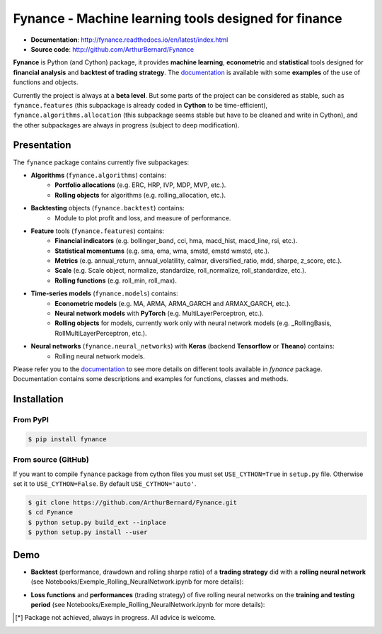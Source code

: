 =======================================================
 Fynance - Machine learning tools designed for finance 
=======================================================

.. image:: https://img.shields.io/pypi/pyversions/fynance
    :alt: PyPI - Python Version
.. image:: https://img.shields.io/pypi/v/fynance.svg
    :target: https://pypi.org/project/fynance/
.. image:: https://img.shields.io/pypi/status/fynance.svg?colorB=blue
    :target: https://pypi.org/project/fynance/
.. image:: https://travis-ci.org/ArthurBernard/Fynance.svg?branch=master
    :target: https://travis-ci.org/ArthurBernard/Fynance
.. image:: https://img.shields.io/github/license/ArthurBernard/fynance.svg
    :target: https://github.com/ArthurBernard/Fynance/blob/master/LICENSE.txt
.. image:: https://pepy.tech/badge/fynance 
    :target: https://pepy.tech/project/fynance
.. image:: https://readthedocs.org/projects/fynance/badge/?version=latest
    :target: https://fynance.readthedocs.io/en/latest/?badge=latest
    :alt: Documentation Status
.. image:: https://img.shields.io/lgtm/grade/python/g/ArthurBernard/Fynance.svg?logo=lgtm&logoWidth=18
    :target: https://lgtm.com/projects/g/ArthurBernard/Fynance/context:python)
    :alt: Language grade: Python

- **Documentation**: http://fynance.readthedocs.io/en/latest/index.html
- **Source code**: http://github.com/ArthurBernard/Fynance

**Fynance** is Python (and Cython) package, it provides **machine learning**, **econometric** and **statistical** tools designed for **financial analysis** and **backtest of trading strategy**. The `documentation`_ is available with some **examples** of the use of functions and objects.

.. _documentation: https://fynance.readthedocs.io/en/latest/index.html

Currently the project is always at a **beta level**. But some parts of the project can be considered as stable, such as ``fynance.features`` (this subpackage is already coded in **Cython** to be time-efficient), ``fynance.algorithms.allocation`` (this subpackage seems stable but have to be cleaned and write in Cython), and the other subpackages are always in progress (subject to deep modification).

--------------
 Presentation 
--------------

The ``fynance`` package contains currently five subpackages:

- **Algorithms** (``fynance.algorithms``) contains:
    - **Portfolio allocations** (e.g. ERC, HRP, IVP, MDP, MVP, etc.).
    - **Rolling objects** for algorithms (e.g. rolling_allocation, etc.).

- **Backtesting** objects (``fynance.backtest``) contains:
    - Module to plot profit and loss, and measure of performance.

- **Feature** tools (``fynance.features``) contains:
    - **Financial indicators** (e.g. bollinger_band, cci, hma, macd_hist, macd_line, rsi, etc.).
    - **Statistical momentums** (e.g. sma, ema, wma, smstd, emstd wmstd, etc.).
    - **Metrics** (e.g. annual_return, annual_volatility, calmar, diversified_ratio, mdd, sharpe, z_score, etc.).
    - **Scale** (e.g. Scale object, normalize, standardize, roll_normalize, roll_standardize, etc.).
    - **Rolling functions** (e.g. roll_min, roll_max).

- **Time-series models** (``fynance.models``) contains:
    - **Econometric models** (e.g. MA, ARMA, ARMA_GARCH and ARMAX_GARCH, etc.).
    - **Neural network models** with **PyTorch** (e.g. MultiLayerPerceptron, etc.).
    - **Rolling objects** for models, currently work only with neural network models (e.g. \_RollingBasis, RollMultiLayerPerceptron, etc.).

- **Neural networks** (``fynance.neural_networks``) with **Keras** (backend **Tensorflow** or **Theano**) contains:
    - Rolling neural network models.

Please refer you to the `documentation`_ to see more details on different tools available in `fynance` package. Documentation contains some descriptions and examples for functions, classes and methods.    

.. _documentation: https://fynance.readthedocs.io/en/latest/index.html

--------------
 Installation 
--------------

From PyPI
=========

.. code-block:: console

   $ pip install fynance

From source (GitHub)
====================

If you want to compile ``fynance`` package from cython files you must set ``USE_CYTHON=True`` in ``setup.py`` file. Otherwise set it to ``USE_CYTHON=False``. By default ``USE_CYTHON='auto'``.

.. code-block:: console

   $ git clone https://github.com/ArthurBernard/Fynance.git
   $ cd Fynance
   $ python setup.py build_ext --inplace
   $ python setup.py install --user

------
 Demo 
------

- **Backtest** (performance, drawdown and rolling sharpe ratio) of a **trading strategy** did with a **rolling neural network** (see Notebooks/Exemple_Rolling_NeuralNetwork.ipynb for more details):

.. image:: https://github.com/ArthurBernard/Fynance/blob/master/pictures/backtest_RollNeuralNet.png

- **Loss functions** and **performances** (trading strategy) of five rolling neural networks on the **training and testing period** (see Notebooks/Exemple_Rolling_NeuralNetwork.ipynb for more details):

.. image:: https://github.com/ArthurBernard/Fynance/blob/master/pictures/loss_RollNeuralNet.png

.. [*] Package not achieved, always in progress. All advice is welcome.